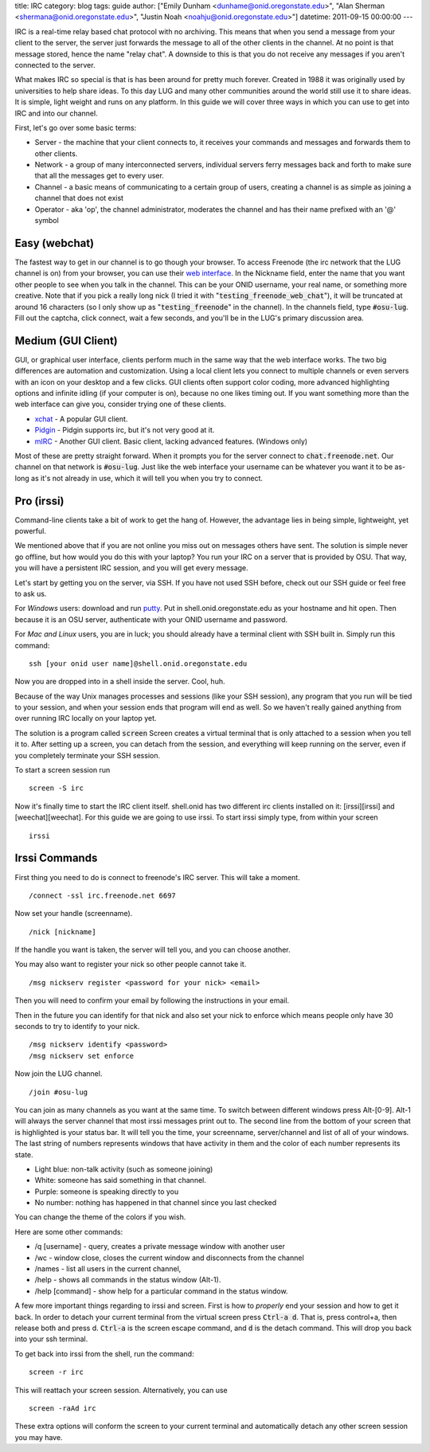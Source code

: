 title: IRC
category: blog
tags: guide
author: ["Emily Dunham <dunhame@onid.oregonstate.edu>", "Alan Sherman <shermana@onid.oregonstate.edu>", "Justin Noah <noahju@onid.oregonstate.edu>"]
datetime: 2011-09-15 00:00:00
---

IRC is a real-time relay based chat protocol with no archiving. This means that
when you send a message from your client to the server, the server just
forwards the message to all of the other clients in the channel. At no point is
that message stored, hence the name "relay chat". A downside to this is that
you do not receive any messages if you aren't connected to the server.

What makes IRC so special is that is has been around for pretty much forever.
Created in 1988 it was originally used by universities to help share ideas. To
this day LUG and many other communities around the world still use it to share
ideas. It is simple, light weight and runs on any platform. In this guide we
will cover three ways in which you can use to get into IRC and into our
channel.

.. _irc: http://en.wikipedia.org/wiki/IRC

First, let's go over some basic terms:

-   Server - the machine that your client connects to, it receives your
    commands and messages and forwards them to other clients.

-   Network - a group of many interconnected servers, individual servers ferry
    messages back and forth to make sure that all the messages get to every
    user.

-   Channel - a basic means of communicating to a certain group of users,
    creating a channel is as simple as joining a channel that does not exist

-   Operator - aka 'op', the channel administrator, moderates the channel and
    has their name prefixed with an '@' symbol


Easy (webchat)
--------------

The fastest way to get in our channel is to go though your browser. To access
Freenode (the irc network that the LUG channel is on) from your browser, you
can use their `web interface`_. In the Nickname field, enter the
name that you want other people to see when you talk in the channel. This can
be your ONID username, your real name, or something more creative. Note that if
you pick a really long nick (I tried it with
":code:`testing_freenode_web_chat`"), it will be truncated at around 16
characters (so I only show up as ":code:`testing_freenode`" in the channel).
In the channels field, type :code:`#osu-lug`. Fill out the captcha, click
connect, wait a few seconds, and you'll be in the LUG's primary discussion
area.

.. _web interface: http://webchat.freenode.net/

Medium (GUI Client)
-------------------

GUI, or graphical user interface, clients perform much in the same way that the
web interface works. The two big differences are automation and customization.
Using a local client lets you connect to multiple channels or even servers with
an icon on your desktop and a few clicks. GUI clients often support color
coding,  more advanced highlighting options and infinite idling (if your
computer is on), because no one likes timing out. If you want something more
than the web interface can give you, consider trying one of these clients.

-   xchat_ - A popular GUI client.
-   Pidgin_ - Pidgin supports irc, but it's not very good at it.
-   mIRC_ - Another GUI client. Basic client, lacking advanced features. (Windows only)

.. _xchat: http://xchat.org
.. _pidgin: http://www.pidgin.im
.. _mirc: http://www.mirc.com

Most of these are pretty straight forward. When it prompts you for the server
connect to :code:`chat.freenode.net`. Our channel on that network is
:code:`#osu-lug`. Just like the web interface your username can be whatever you
want it to be as-long as it's not already in use, which it will tell you when
you try to connect.

Pro (irssi)
-----------

Command-line clients take a bit of work to get the hang of. However, the
advantage lies in being simple, lightweight, yet powerful.

We mentioned above that if you are not online you miss out on messages others
have sent. The solution is simple never go offline, but how would you do this
with your laptop? You run your IRC on a server that is provided by OSU. That
way, you will have a persistent IRC session, and you will get every message.

Let's start by getting you on the server, via SSH.  If you have not used SSH
before, check out our SSH guide or feel free to ask us.

For *Windows* users: download and run putty_. Put in
shell.onid.oregonstate.edu as your hostname and hit open. Then because it is an
OSU server, authenticate with your ONID username and password.

For *Mac and Linux* users, you are in luck; you should already have a terminal
client with SSH built in. Simply run this command: ::

	ssh [your onid user name]@shell.onid.oregonstate.edu

Now you are dropped into in a shell inside the server. Cool, huh.

Because of the way Unix manages processes and sessions (like your SSH session),
any program that you run will be tied to your session, and when your session
ends that program will end as well. So we haven't really gained anything from
over running IRC locally on your laptop yet.

The solution is a program called :code:`screen` Screen creates a virtual
terminal that is only attached to a session when you tell it to. After setting
up a screen, you can detach from the session, and everything will keep running
on the server, even if you completely terminate your SSH session.

To start a screen session run ::

	screen -S irc

Now it's finally time to start the IRC client itself. shell.onid has two
different irc clients installed on it: [irssi][irssi] and [weechat][weechat].
For this guide we are going to use irssi. To start irssi simply type, from
within your screen ::

	irssi


Irssi Commands
--------------

First thing you need to do is connect to freenode's IRC server. This will
take a moment. ::

	/connect -ssl irc.freenode.net 6697

Now set your handle (screenname). ::

	/nick [nickname]

If the handle you want is taken, the server will tell you, and you can choose
another.

You may also want to register your nick so other people cannot take it. ::

	/msg nickserv register <password for your nick> <email>

Then you will need to confirm your email by following the instructions in your
email.

Then in the future you can identify for that nick and also set your nick to
enforce which means people only have 30 seconds to try to identify to your
nick. ::

	/msg nickserv identify <password>
	/msg nickserv set enforce

Now join the LUG channel. ::

	/join #osu-lug

You can join as many channels as you want at the same time. To switch between
different windows press Alt-[0-9]. Alt-1 will always the server channel that
most irssi messages print out to. The second line from the bottom of your
screen that is highlighted is your status bar. It will tell you the time, your
screenname, server/channel and list of all of your windows. The last string of
numbers represents windows that have activity in them and the color of each
number represents its state.

-   Light blue: non-talk activity (such as someone joining)
-   White: someone has said something in that channel.
-   Purple: someone is speaking directly to you
-   No number: nothing has happened in that channel since you last checked

You can change the theme of the colors if you wish.

Here are some other commands:

-   /q [username] - query, creates a private message window with another user
-   /wc - window close, closes the current window and disconnects from the channel
-   /names - list all users in the current channel,
-   /help - shows all commands in the status window (Alt-1).
-   /help [command] - show help for a particular command in the status window.

A few more important things regarding to irssi and screen. First is how to
*properly* end your session and how to get it back. In order to detach your
current terminal from the virtual screen press :code:`Ctrl-a d`. That is, press
control+a, then release both and press d. :code:`Ctrl-a` is the screen escape
command, and :code:`d` is the detach command. This will drop you back into your
ssh terminal.

To get back into irssi from the shell, run the command: ::

	screen -r irc

This will reattach your screen session. Alternatively, you can use ::

    screen -raAd irc

These extra options will conform the screen to your current terminal and
automatically detach any other screen session you may have.

.. _putty: http://the.earth.li/~sgtatham/putty/latest/x86/putty.exe
.. _irssi: http://www.irssi.org
.. _weechat: http://www.weechat.org
